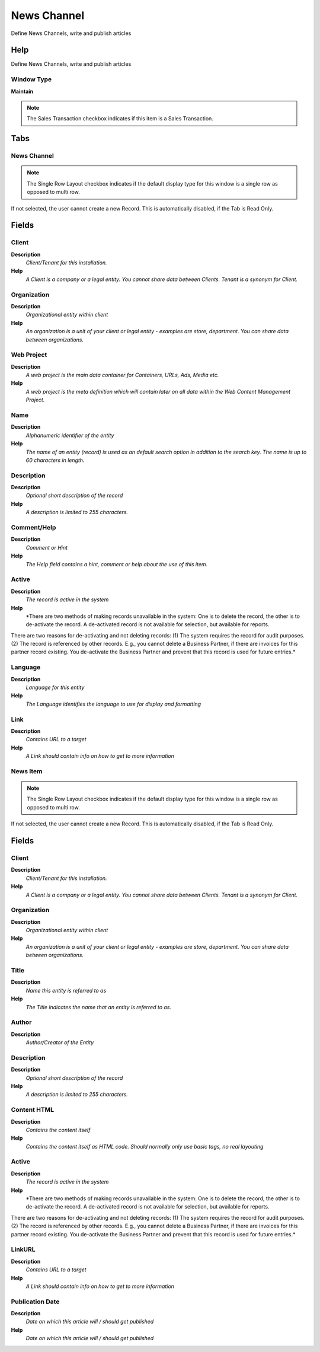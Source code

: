 
.. _functional-guide/window/window-news-channel:

============
News Channel
============

Define News Channels, write and publish articles

Help
====
Define News Channels, write and publish articles

Window Type
-----------
\ **Maintain**\ 

.. note::
    The Sales Transaction checkbox indicates if this item is a Sales Transaction.


Tabs
====

News Channel
------------

.. note::
    The Single Row Layout checkbox indicates if the default display type for this window is a single row as opposed to multi row.
If not selected, the user cannot create a new Record.  This is automatically disabled, if the Tab is Read Only.

Fields
======

Client
------
\ **Description**\ 
 \ *Client/Tenant for this installation.*\ 
\ **Help**\ 
 \ *A Client is a company or a legal entity. You cannot share data between Clients. Tenant is a synonym for Client.*\ 

Organization
------------
\ **Description**\ 
 \ *Organizational entity within client*\ 
\ **Help**\ 
 \ *An organization is a unit of your client or legal entity - examples are store, department. You can share data between organizations.*\ 

Web Project
-----------
\ **Description**\ 
 \ *A web project is the main data container for Containers, URLs, Ads, Media etc.*\ 
\ **Help**\ 
 \ *A web project is the meta definition which will contain later on all data within the Web Content Management Project.*\ 

Name
----
\ **Description**\ 
 \ *Alphanumeric identifier of the entity*\ 
\ **Help**\ 
 \ *The name of an entity (record) is used as an default search option in addition to the search key. The name is up to 60 characters in length.*\ 

Description
-----------
\ **Description**\ 
 \ *Optional short description of the record*\ 
\ **Help**\ 
 \ *A description is limited to 255 characters.*\ 

Comment/Help
------------
\ **Description**\ 
 \ *Comment or Hint*\ 
\ **Help**\ 
 \ *The Help field contains a hint, comment or help about the use of this item.*\ 

Active
------
\ **Description**\ 
 \ *The record is active in the system*\ 
\ **Help**\ 
 \ *There are two methods of making records unavailable in the system: One is to delete the record, the other is to de-activate the record. A de-activated record is not available for selection, but available for reports.
There are two reasons for de-activating and not deleting records:
(1) The system requires the record for audit purposes.
(2) The record is referenced by other records. E.g., you cannot delete a Business Partner, if there are invoices for this partner record existing. You de-activate the Business Partner and prevent that this record is used for future entries.*\ 

Language
--------
\ **Description**\ 
 \ *Language for this entity*\ 
\ **Help**\ 
 \ *The Language identifies the language to use for display and formatting*\ 

Link
----
\ **Description**\ 
 \ *Contains URL to a target*\ 
\ **Help**\ 
 \ *A Link should contain info on how to get to more information*\ 

News Item
---------

.. note::
    The Single Row Layout checkbox indicates if the default display type for this window is a single row as opposed to multi row.
If not selected, the user cannot create a new Record.  This is automatically disabled, if the Tab is Read Only.

Fields
======

Client
------
\ **Description**\ 
 \ *Client/Tenant for this installation.*\ 
\ **Help**\ 
 \ *A Client is a company or a legal entity. You cannot share data between Clients. Tenant is a synonym for Client.*\ 

Organization
------------
\ **Description**\ 
 \ *Organizational entity within client*\ 
\ **Help**\ 
 \ *An organization is a unit of your client or legal entity - examples are store, department. You can share data between organizations.*\ 

Title
-----
\ **Description**\ 
 \ *Name this entity is referred to as*\ 
\ **Help**\ 
 \ *The Title indicates the name that an entity is referred to as.*\ 

Author
------
\ **Description**\ 
 \ *Author/Creator of the Entity*\ 

Description
-----------
\ **Description**\ 
 \ *Optional short description of the record*\ 
\ **Help**\ 
 \ *A description is limited to 255 characters.*\ 

Content HTML
------------
\ **Description**\ 
 \ *Contains the content itself*\ 
\ **Help**\ 
 \ *Contains the content itself as HTML code. Should normally only use basic tags, no real layouting*\ 

Active
------
\ **Description**\ 
 \ *The record is active in the system*\ 
\ **Help**\ 
 \ *There are two methods of making records unavailable in the system: One is to delete the record, the other is to de-activate the record. A de-activated record is not available for selection, but available for reports.
There are two reasons for de-activating and not deleting records:
(1) The system requires the record for audit purposes.
(2) The record is referenced by other records. E.g., you cannot delete a Business Partner, if there are invoices for this partner record existing. You de-activate the Business Partner and prevent that this record is used for future entries.*\ 

LinkURL
-------
\ **Description**\ 
 \ *Contains URL to a target*\ 
\ **Help**\ 
 \ *A Link should contain info on how to get to more information*\ 

Publication Date
----------------
\ **Description**\ 
 \ *Date on which this article will / should get published*\ 
\ **Help**\ 
 \ *Date on which this article will / should get published*\ 
